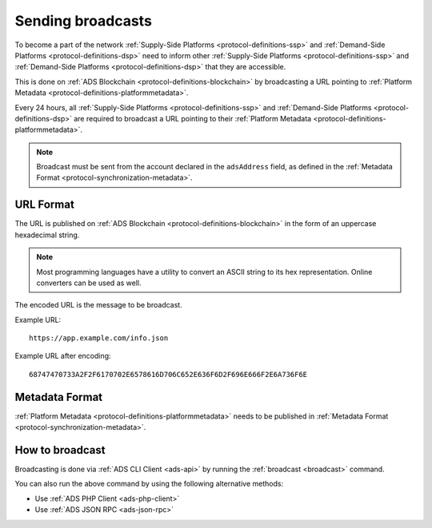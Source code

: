 .. _protocol-synchronization-sendbroadcast:

Sending broadcasts
==================

To become a part of the network :ref:`Supply-Side Platforms <protocol-definitions-ssp>` and :ref:`Demand-Side Platforms <protocol-definitions-dsp>` 
need to inform other :ref:`Supply-Side Platforms <protocol-definitions-ssp>` and :ref:`Demand-Side Platforms <protocol-definitions-dsp>` that they are accessible.

This is done on :ref:`ADS Blockchain <protocol-definitions-blockchain>` by broadcasting 
a URL pointing to :ref:`Platform Metadata <protocol-definitions-platformmetadata>`.

Every 24 hours, all :ref:`Supply-Side Platforms <protocol-definitions-ssp>` and :ref:`Demand-Side Platforms <protocol-definitions-dsp>` 
are required to broadcast a URL pointing to their :ref:`Platform Metadata <protocol-definitions-platformmetadata>`. 

.. note::

    Broadcast must be sent from the account declared in the ``adsAddress`` field, as defined in the :ref:`Metadata Format <protocol-synchronization-metadata>`.

URL Format
^^^^^^^^^^

The URL is published on :ref:`ADS Blockchain <protocol-definitions-blockchain>` in the form of an uppercase hexadecimal string.

.. note::
    Most programming languages have a utility to convert an ASCII string to its hex representation. Online converters can be used as well.

The encoded URL is the message to be broadcast.

Example URL::

  https://app.example.com/info.json

Example URL after encoding::

  68747470733A2F2F6170702E6578616D706C652E636F6D2F696E666F2E6A736F6E

Metadata Format
^^^^^^^^^^^^^^^

:ref:`Platform Metadata <protocol-definitions-platformmetadata>` needs to be published in :ref:`Metadata Format <protocol-synchronization-metadata>`.


How to broadcast
^^^^^^^^^^^^^^^^
Broadcasting is done via :ref:`ADS CLI Client <ads-api>` by running the :ref:`broadcast <broadcast>` command. 

You can also run the above command by using the following alternative methods:

* Use :ref:`ADS PHP Client <ads-php-client>`
* Use :ref:`ADS JSON RPC <ads-json-rpc>`
